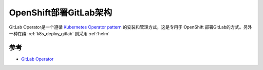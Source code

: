 .. _openshift_deploy_gitlab_arch:

================================
OpenShift部署GitLab架构
================================

GitLab Operator是一个遵循 `Kubernetes Operator pattern <https://kubernetes.io/docs/concepts/extend-kubernetes/operator/>`_ 的安装和管理方式，这是专用于 OpenShift 部署GitLab的方式。另外一种在纯 :ref:`k8s_deploy_gitlab` 则采用 :ref:`helm`

参考
=========

- `GitLab Operator <https://docs.gitlab.com/operator/>`_

